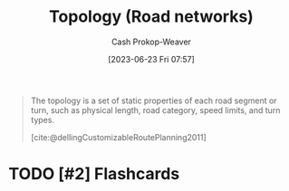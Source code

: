 :PROPERTIES:
:ID:       80204036-f6a9-4c5e-a02d-0112f517e9a3
:LAST_MODIFIED: [2023-07-24 Mon 12:11]
:END:
#+title: Topology (Road networks)
#+hugo_custom_front_matter: :slug "80204036-f6a9-4c5e-a02d-0112f517e9a3"
#+author: Cash Prokop-Weaver
#+date: [2023-06-23 Fri 07:57]
#+filetags: :concept:

#+begin_quote
The topology is a set of static properties of each road segment or turn, such as physical length, road category, speed limits, and turn types.

[cite:@dellingCustomizableRoutePlanning2011]
#+end_quote
* TODO [#2] Flashcards
#+print_bibliography: